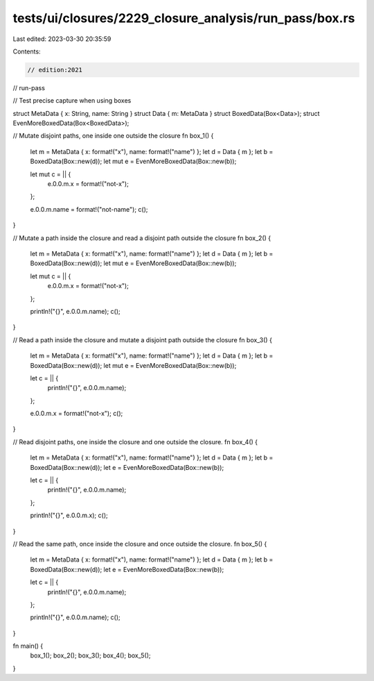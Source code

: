 tests/ui/closures/2229_closure_analysis/run_pass/box.rs
=======================================================

Last edited: 2023-03-30 20:35:59

Contents:

.. code-block:: rs

    // edition:2021
// run-pass

// Test precise capture when using boxes

struct MetaData { x: String, name: String }
struct Data { m: MetaData }
struct BoxedData(Box<Data>);
struct EvenMoreBoxedData(Box<BoxedData>);

// Mutate disjoint paths, one inside one outside the closure
fn box_1() {
    let m = MetaData { x: format!("x"), name: format!("name") };
    let d = Data { m };
    let b = BoxedData(Box::new(d));
    let mut e = EvenMoreBoxedData(Box::new(b));

    let mut c = || {
        e.0.0.m.x = format!("not-x");
    };

    e.0.0.m.name = format!("not-name");
    c();
}

// Mutate a path inside the closure and read a disjoint path outside the closure
fn box_2() {
    let m = MetaData { x: format!("x"), name: format!("name") };
    let d = Data { m };
    let b = BoxedData(Box::new(d));
    let mut e = EvenMoreBoxedData(Box::new(b));

    let mut c = || {
        e.0.0.m.x = format!("not-x");
    };

    println!("{}", e.0.0.m.name);
    c();
}

// Read a path inside the closure and mutate a disjoint path outside the closure
fn box_3() {
    let m = MetaData { x: format!("x"), name: format!("name") };
    let d = Data { m };
    let b = BoxedData(Box::new(d));
    let mut e = EvenMoreBoxedData(Box::new(b));

    let c = || {
        println!("{}", e.0.0.m.name);
    };

    e.0.0.m.x = format!("not-x");
    c();
}

// Read disjoint paths, one inside the closure and one outside the closure.
fn box_4() {
    let m = MetaData { x: format!("x"), name: format!("name") };
    let d = Data { m };
    let b = BoxedData(Box::new(d));
    let e = EvenMoreBoxedData(Box::new(b));

    let c = || {
        println!("{}", e.0.0.m.name);
    };

    println!("{}", e.0.0.m.x);
    c();
}

// Read the same path, once inside the closure and once outside the closure.
fn box_5() {
    let m = MetaData { x: format!("x"), name: format!("name") };
    let d = Data { m };
    let b = BoxedData(Box::new(d));
    let e = EvenMoreBoxedData(Box::new(b));

    let c = || {
        println!("{}", e.0.0.m.name);
    };

    println!("{}", e.0.0.m.name);
    c();
}

fn main() {
    box_1();
    box_2();
    box_3();
    box_4();
    box_5();
}



